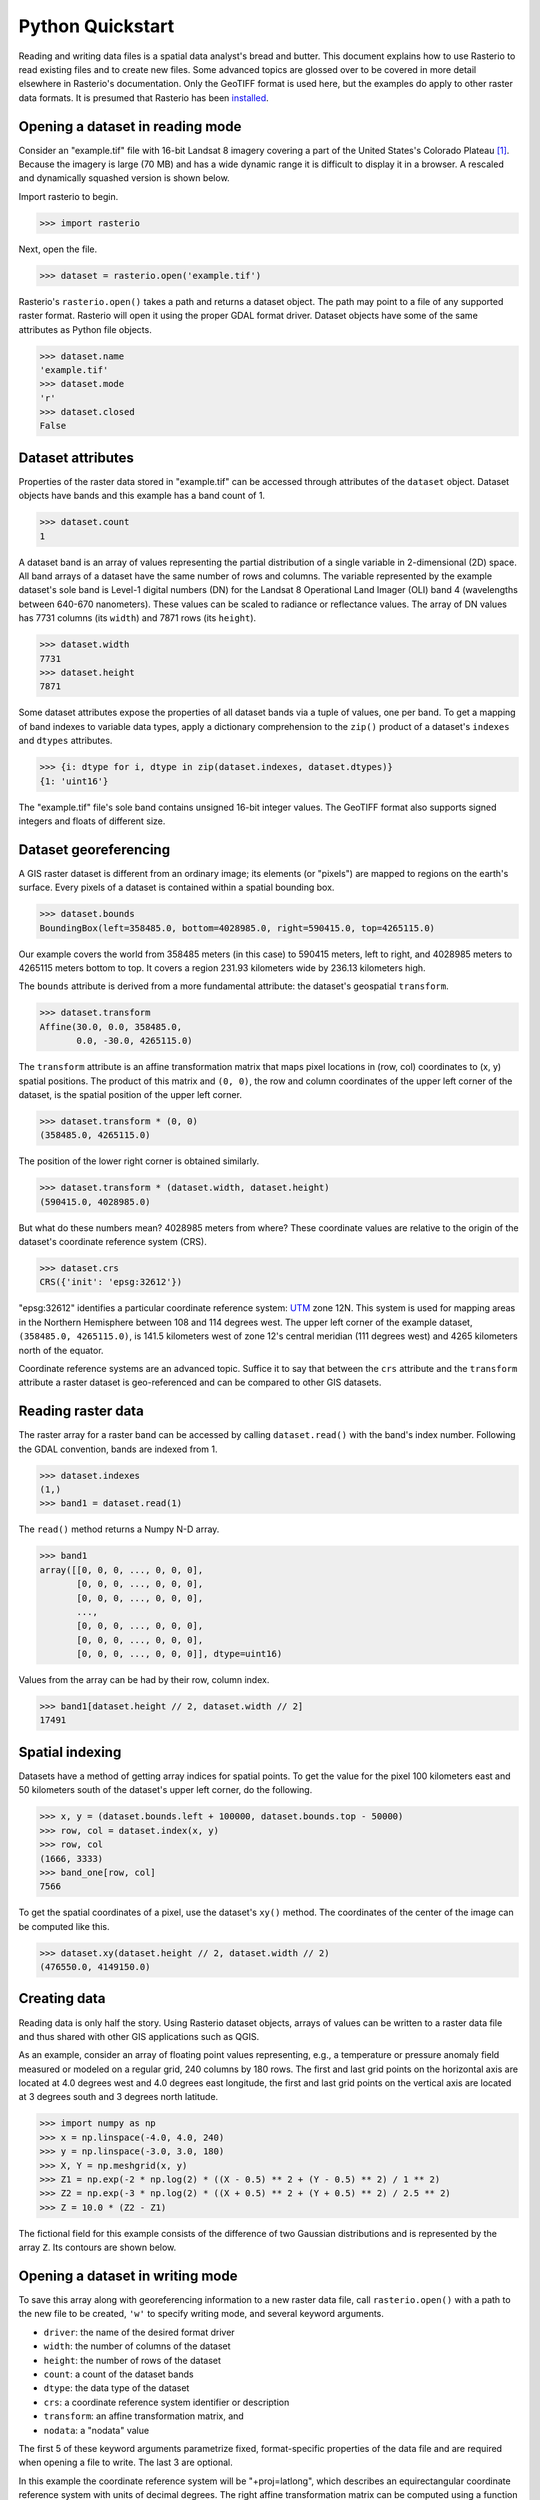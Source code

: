 Python Quickstart
=================

Reading and writing data files is a spatial data analyst's bread and butter.
This document explains how to use Rasterio to read existing files and to create
new files. Some advanced topics are glossed over to be covered in more detail
elsewhere in Rasterio's documentation. Only the GeoTIFF format is used here,
but the examples do apply to other raster data formats. It is presumed that
Rasterio has been `installed <./installation>`__.

Opening a dataset in reading mode
---------------------------------

Consider an "example.tif" file with 16-bit Landsat 8 imagery covering a part
of the United States's Colorado Plateau [#]_. Because the imagery is large (70
MB) and has a wide dynamic range it is difficult to display it in a browser.
A rescaled and dynamically squashed version is shown below.

.. image:: img/example.png

Import rasterio to begin.

.. code-block:: pycon

    >>> import rasterio

Next, open the file.

.. code-block:: pycon

    >>> dataset = rasterio.open('example.tif')

Rasterio's ``rasterio.open()`` takes a path and returns a dataset object. The
path may point to a file of any supported raster format. Rasterio will open it
using the proper GDAL format driver. Dataset objects have some of the same
attributes as Python file objects.

.. code-block:: pycon

    >>> dataset.name
    'example.tif'
    >>> dataset.mode
    'r'
    >>> dataset.closed
    False

Dataset attributes
------------------

Properties of the raster data stored in "example.tif" can be accessed through
attributes of the ``dataset`` object. Dataset objects have bands and this
example has a band count of 1.

.. code-block:: pycon

    >>> dataset.count
    1

A dataset band is an array of values representing the partial distribution of
a single variable in 2-dimensional (2D) space. All band arrays of a dataset
have the same number of rows and columns. The variable represented by the
example dataset's sole band is Level-1 digital numbers (DN) for the Landsat
8 Operational Land Imager (OLI) band 4 (wavelengths between 640-670
nanometers). These values can be scaled to radiance or reflectance values. The
array of DN values has 7731 columns (its ``width``) and
7871 rows (its ``height``).

.. code-block:: pycon

    >>> dataset.width
    7731
    >>> dataset.height
    7871

Some dataset attributes expose the properties of all dataset bands via a tuple
of values, one per band. To get a mapping of band indexes to variable data
types, apply a dictionary comprehension to the ``zip()`` product of a dataset's
``indexes`` and ``dtypes`` attributes.

.. code-block:: pycon

    >>> {i: dtype for i, dtype in zip(dataset.indexes, dataset.dtypes)}
    {1: 'uint16'}

The "example.tif" file's sole band contains unsigned 16-bit integer values. The
GeoTIFF format also supports signed integers and floats of different size.

Dataset georeferencing
----------------------

A GIS raster dataset is different from an ordinary image; its elements (or
"pixels") are mapped to regions on the earth's surface. Every pixels of a
dataset is contained within a spatial bounding box.

.. code-block:: pycon

    >>> dataset.bounds
    BoundingBox(left=358485.0, bottom=4028985.0, right=590415.0, top=4265115.0)

Our example covers the world from
358485 meters (in this case) to 590415 meters, left to right, and 4028985
meters to 4265115 meters bottom to top. It covers a region 231.93 kilometers
wide by 236.13 kilometers high.

The ``bounds`` attribute is derived from a more fundamental attribute: the
dataset's geospatial ``transform``.

.. code-block:: pycon

    >>> dataset.transform
    Affine(30.0, 0.0, 358485.0,
           0.0, -30.0, 4265115.0)

The ``transform`` attribute is an affine transformation matrix that maps pixel
locations in (row, col) coordinates to (x, y) spatial positions. The product of
this matrix and ``(0, 0)``, the row and column coordinates of the upper left
corner of the dataset, is the spatial position of the upper left corner.

.. code-block:: pycon

    >>> dataset.transform * (0, 0)
    (358485.0, 4265115.0)

The position of the lower right corner is obtained similarly.

.. code-block:: pycon

    >>> dataset.transform * (dataset.width, dataset.height)
    (590415.0, 4028985.0)

But what do these numbers mean? 4028985 meters from where? These coordinate
values are relative to the origin of the dataset's coordinate reference system
(CRS).

.. code-block:: pycon

    >>> dataset.crs
    CRS({'init': 'epsg:32612'})

"epsg:32612" identifies a particular coordinate reference system: `UTM
<https://en.wikipedia.org/wiki/Universal_Transverse_Mercator_coordinate_system>`__
zone 12N.  This system is used for mapping areas in the Northern Hemisphere
between 108 and 114 degrees west. The upper left corner of the example dataset,
``(358485.0, 4265115.0)``, is 141.5 kilometers west of zone 12's central
meridian (111 degrees west) and 4265 kilometers north of the equator.

Coordinate reference systems are an advanced topic. Suffice it to say that
between the ``crs`` attribute and the ``transform`` attribute a raster dataset
is geo-referenced and can be compared to other GIS datasets.

Reading raster data
-------------------

The raster array for a raster band can be accessed by calling
``dataset.read()`` with the band's index number. Following the GDAL convention,
bands are indexed from 1.

.. code-block:: pycon

    >>> dataset.indexes
    (1,)
    >>> band1 = dataset.read(1)

The ``read()`` method returns a Numpy N-D array.

.. code-block:: pycon

    >>> band1
    array([[0, 0, 0, ..., 0, 0, 0],
           [0, 0, 0, ..., 0, 0, 0],
           [0, 0, 0, ..., 0, 0, 0],
           ...,
           [0, 0, 0, ..., 0, 0, 0],
           [0, 0, 0, ..., 0, 0, 0],
           [0, 0, 0, ..., 0, 0, 0]], dtype=uint16)

Values from the array can be had by their row, column index.

.. code-block:: pycon

    >>> band1[dataset.height // 2, dataset.width // 2]
    17491

Spatial indexing
----------------

Datasets have a method of getting array indices for spatial points. To get the
value for the pixel 100 kilometers east and 50 kilometers south of the
dataset's upper left corner, do the following.

.. code-block:: pycon

    >>> x, y = (dataset.bounds.left + 100000, dataset.bounds.top - 50000)
    >>> row, col = dataset.index(x, y)
    >>> row, col
    (1666, 3333)
    >>> band_one[row, col]
    7566

To get the spatial coordinates of a pixel, use the dataset's ``xy()`` method.
The coordinates of the center of the image can be computed like this.

.. code-block:: pycon

    >>> dataset.xy(dataset.height // 2, dataset.width // 2)
    (476550.0, 4149150.0)

Creating data
-------------

Reading data is only half the story. Using Rasterio dataset objects, arrays of
values can be written to a raster data file and thus shared with other GIS
applications such as QGIS.

As an example, consider an array of floating point values representing, e.g.,
a temperature or pressure anomaly field measured or modeled on a regular grid,
240 columns by 180 rows. The first and last grid points on the horizontal axis
are located at 4.0 degrees west and 4.0 degrees east longitude, the first and
last grid points on the vertical axis are located at 3 degrees south and
3 degrees north latitude.

.. code-block:: pycon

    >>> import numpy as np
    >>> x = np.linspace(-4.0, 4.0, 240)
    >>> y = np.linspace(-3.0, 3.0, 180)
    >>> X, Y = np.meshgrid(x, y)
    >>> Z1 = np.exp(-2 * np.log(2) * ((X - 0.5) ** 2 + (Y - 0.5) ** 2) / 1 ** 2)
    >>> Z2 = np.exp(-3 * np.log(2) * ((X + 0.5) ** 2 + (Y + 0.5) ** 2) / 2.5 ** 2)
    >>> Z = 10.0 * (Z2 - Z1)

The fictional field for this example consists of the difference of two Gaussian
distributions and is represented by the array ``Z``. Its contours are shown
below.

.. image:: img/field.png


Opening a dataset in writing mode
---------------------------------

To save this array along with georeferencing information to a new raster data
file, call ``rasterio.open()`` with a path to the new file to be created,
``'w'`` to specify writing mode, and several keyword arguments.

* ``driver``: the name of the desired format driver
* ``width``: the number of columns of the dataset
* ``height``: the number of rows of the dataset
* ``count``: a count of the dataset bands
* ``dtype``: the data type of the dataset
* ``crs``: a coordinate reference system identifier or description
* ``transform``: an affine transformation matrix, and
* ``nodata``: a "nodata" value

The first 5 of these keyword arguments parametrize fixed, format-specific
properties of the data file and are required when opening a file to 
write. The last 3 are optional.

In this example the coordinate reference system will be "+proj=latlong", which
describes an equirectangular coordinate reference system with units of decimal
degrees. The right affine transformation matrix can be computed using
a function in the ``rasterio.transform`` module.

.. code-block:: pycon

   >>> from rasterio.transform import from_origin
   >>> res = (x[-1] - x[0]) / 240.0
   >>> transform = from_origin(x[0] - res / 2, y[-1] + res / 2, res, res)
   >>> transform
   Affine(0.033333333333333333, 0.0, -4.0166666666666666,
          0.0, -0.033333333333333333, 3.0166666666666666)

The upper left point in the example grid is at 3 degrees west and 2 degrees
north. The raster pixel centered on this grid point extends ``res / 2``, or
1/60 degrees, in each direction, hence the shift in the expression above.

A dataset for storing the example grid is opened like so

.. code-block:: pycon

    >>> new_dataset = rasterio.open('/tmp/new.tif', 'w', driver='GTiff',
    ...                             height=Z.shape[0], width=Z.shape[1],
    ...                             count=1, dtype=Z.dtype,
    ...                             crs='+proj=latlong', transform=transform)

Values for the `height`, `width`, and `dtype` keyword arguments are taken
directly from attributes of the 2-D array, ``Z``. Not all raster formats can
support the 64-bit float values in ``Z``, but the GeoTIFF format can.

Saving raster data
------------------

To save the grid, call the new dataset's ``write()`` method with the grid and
target band number as arguments.

.. code-block:: pycon

    >>> new_dataset.write(Z, 1)

and then call the ``close()`` method to sync data to disk and finish.

.. code-block:: pycon

    >>> new_dataset.close()

Because Rasterio's dataset objects mimic Python's file objects and implement
Python's context manager protocol, it is possible to do the following instead.

.. code-block:: python

    with rasterio.open('/tmp/new.tif', 'w', driver='GTiff', height=Z.shape[0],
                       width=Z.shape[1], count=1, dtype=Z.dtype,
                       crs='+proj=latlong', transform=transform) as dst:
        dst.write(Z, 1)

These are the basics of reading and writing raster data files. More features
and examples are contained in the `advanced topics <topics>`__ section.

.. [#] "example.tif" is an alias for band 4 of Landsat scene
   LC80370342016194LGN00.

